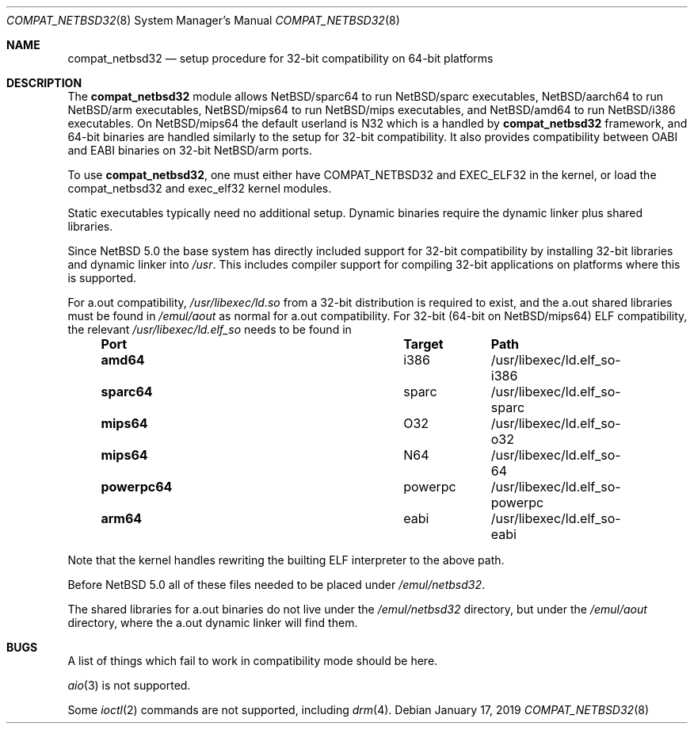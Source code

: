 .\"	$NetBSD: compat_netbsd32.8,v 1.13 2019/01/17 07:05:24 gutteridge Exp $
.\"
.\" Copyright (c) 2001, 2019 Matthew R. Green
.\" All rights reserved.
.\"
.\" Redistribution and use in source and binary forms, with or without
.\" modification, are permitted provided that the following conditions
.\" are met:
.\" 1. Redistributions of source code must retain the above copyright
.\"    notice, this list of conditions and the following disclaimer.
.\" 2. Redistributions in binary form must reproduce the above copyright
.\"    notice, this list of conditions and the following disclaimer in the
.\"    documentation and/or other materials provided with the distribution.
.\"
.\" THIS SOFTWARE IS PROVIDED BY THE AUTHOR ``AS IS'' AND ANY EXPRESS OR
.\" IMPLIED WARRANTIES, INCLUDING, BUT NOT LIMITED TO, THE IMPLIED WARRANTIES
.\" OF MERCHANTABILITY AND FITNESS FOR A PARTICULAR PURPOSE ARE DISCLAIMED.
.\" IN NO EVENT SHALL THE AUTHOR BE LIABLE FOR ANY DIRECT, INDIRECT,
.\" INCIDENTAL, SPECIAL, EXEMPLARY, OR CONSEQUENTIAL DAMAGES (INCLUDING,
.\" BUT NOT LIMITED TO, PROCUREMENT OF SUBSTITUTE GOODS OR SERVICES;
.\" LOSS OF USE, DATA, OR PROFITS; OR BUSINESS INTERRUPTION) HOWEVER CAUSED
.\" AND ON ANY THEORY OF LIABILITY, WHETHER IN CONTRACT, STRICT LIABILITY,
.\" OR TORT (INCLUDING NEGLIGENCE OR OTHERWISE) ARISING IN ANY WAY
.\" OUT OF THE USE OF THIS SOFTWARE, EVEN IF ADVISED OF THE POSSIBILITY OF
.\" SUCH DAMAGE.
.\"
.Dd January 17, 2019
.Dt COMPAT_NETBSD32 8
.Os
.Sh NAME
.Nm compat_netbsd32
.Nd setup procedure for 32-bit compatibility on 64-bit platforms
.Sh DESCRIPTION
The
.Nm
module allows
.Nx Ns Tn /sparc64
to run
.Nx Ns Tn /sparc
executables,
.Nx Ns Tn /aarch64
to run
.Nx Ns Tn /arm
executables,
.Nx Ns Tn /mips64
to run
.Nx Ns Tn /mips
executables, and
.Nx Ns Tn /amd64
to run
.Nx Ns Tn /i386
executables.
On
.Nx Ns Tn /mips64
the default userland is N32 which is a handled by
.Nm
framework, and 64-bit binaries are handled similarly to the setup
for 32-bit compatibility.
It also provides compatibility between OABI and EABI binaries on 32-bit
.Nx Ns Tn /arm
ports.
.Pp
To use
.Nm ,
one must either have
.Dv COMPAT_NETBSD32
and
.Dv EXEC_ELF32
in the kernel, or load the compat_netbsd32 and exec_elf32 kernel
modules.
.Pp
Static executables typically need no additional setup.
Dynamic binaries require the dynamic linker plus shared libraries.
.Pp
Since
.Nx 5.0
the base system has directly included support for 32-bit compatibility
by installing 32-bit libraries and dynamic linker into
.Pa /usr .
This includes compiler support for compiling 32-bit applications
on platforms where this is supported.
.Pp
For a.out compatibility,
.Pa /usr/libexec/ld.so
from a 32-bit distribution is required to exist, and the a.out
shared libraries must be found in
.Pa /emul/aout
as normal for a.out compatibility.
For 32-bit (64-bit on
.Nx Ns Tn /mips64 )
ELF compatibility, the relevant
.Pa /usr/libexec/ld.elf_so
needs to be found in
.Bl -column -offset indent "powerpc64" "powerpc" ""
.It Sy Port Ta Sy Target Ta Sy Path
.It Li amd64 Ta i386 Ta /usr/libexec/ld.elf_so-i386
.It Li sparc64 Ta sparc Ta /usr/libexec/ld.elf_so-sparc
.It Li mips64 Ta O32 Ta /usr/libexec/ld.elf_so-o32
.It Li mips64 Ta N64 Ta /usr/libexec/ld.elf_so-64
.It Li powerpc64 Ta powerpc Ta /usr/libexec/ld.elf_so-powerpc
.It Li arm64 Ta eabi Ta /usr/libexec/ld.elf_so-eabi
.El
.Pp
Note that the kernel handles rewriting the builting ELF interpreter
to the above path.
.Pp
Before
.Nx 5.0
all of these files needed to be placed under
.Pa /emul/netbsd32 .
.Pp
The shared libraries for a.out binaries do not live under the
.Pa /emul/netbsd32
directory, but under the
.Pa /emul/aout
directory, where the a.out dynamic linker will find them.
.Sh BUGS
A list of things which fail to work in compatibility mode should
be here.
.Pp
.Xr aio 3
is not supported.
.Pp
Some
.Xr ioctl 2
commands are not supported, including
.Xr drm 4 .
